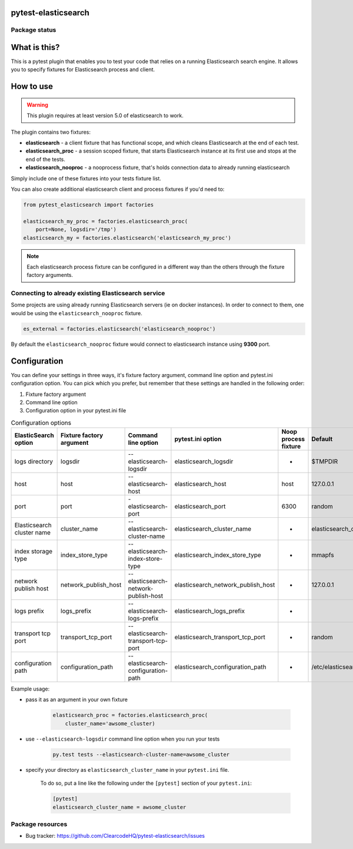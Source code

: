 .. image:: https://raw.githubusercontent.com/ClearcodeHQ/pytest-elasticsearch/master/logo.png
    :width: 100px
    :height: 100px
    
pytest-elasticsearch
====================

.. image:: https://img.shields.io/pypi/v/pytest-elasticsearch.svg
    :target: https://pypi.python.org/pypi/pytest-elasticsearch/
    :alt: Latest PyPI version

.. image:: https://img.shields.io/pypi/wheel/pytest-elasticsearch.svg
    :target: https://pypi.python.org/pypi/pytest-elasticsearch/
    :alt: Wheel Status

.. image:: https://img.shields.io/pypi/pyversions/pytest-elasticsearch.svg
    :target: https://pypi.python.org/pypi/pytest-elasticsearch/
    :alt: Supported Python Versions

.. image:: https://img.shields.io/pypi/l/pytest-elasticsearch.svg
    :target: https://pypi.python.org/pypi/pytest-elasticsearch/
    :alt: License

Package status
--------------

.. image:: https://travis-ci.org/ClearcodeHQ/pytest-elasticsearch.svg?branch=v2.0.1
    :target: https://travis-ci.org/ClearcodeHQ/pytest-elasticsearch
    :alt: Tests

.. image:: https://coveralls.io/repos/ClearcodeHQ/pytest-elasticsearch/badge.png?branch=v2.0.1
    :target: https://coveralls.io/r/ClearcodeHQ/pytest-elasticsearch?branch=v2.0.1
    :alt: Coverage Status

What is this?
=============

This is a pytest plugin that enables you to test your code that relies on a running Elasticsearch search engine.
It allows you to specify fixtures for Elasticsearch process and client.

How to use
==========

.. warning::

    This plugin requires at least version 5.0 of elasticsearch to work.

The plugin contains two fixtures:

* **elasticsearch** - a client fixture that has functional scope, and which
  cleans Elasticsearch at the end of each test.
* **elasticsearch_proc** - a session scoped fixture, that starts Elasticsearch
  instance at its first use and stops at the end of the tests.
* **elasticsearch_nooproc** - a nooprocess fixture, that's holds connection data
  to already running elasticsearch

Simply include one of these fixtures into your tests fixture list.

You can also create additional elasticsearch client and process fixtures if you'd need to:


.. code-block:: python

    from pytest_elasticsearch import factories

    elasticsearch_my_proc = factories.elasticsearch_proc(
        port=None, logsdir='/tmp')
    elasticsearch_my = factories.elasticsearch('elasticsearch_my_proc')

.. note::

    Each elasticsearch process fixture can be configured in a different way than the others through the fixture factory arguments.


Connecting to already existing Elasticsearch service
----------------------------------------------------

Some projects are using already running Elasticsearch servers
(ie on docker instances). In order to connect to them, one would be using the
``elasticsearch_nooproc`` fixture.

.. code-block:: python

    es_external = factories.elasticsearch('elasticsearch_nooproc')

By default the  ``elasticsearch_nooproc`` fixture would connect to elasticsearch
instance using **9300** port.

Configuration
=============

You can define your settings in three ways, it's fixture factory argument, command line option and pytest.ini configuration option.
You can pick which you prefer, but remember that these settings are handled in the following order:

1. Fixture factory argument
2. Command line option
3. Configuration option in your pytest.ini file

.. list-table:: Configuration options
   :header-rows: 1

   * - ElasticSearch option
     - Fixture factory argument
     - Command line option
     - pytest.ini option
     - Noop process fixture
     - Default
   * - logs directory
     - logsdir
     - --elasticsearch-logsdir
     - elasticsearch_logsdir
     - -
     - $TMPDIR
   * - host
     - host
     - --elasticsearch-host
     - elasticsearch_host
     - host
     - 127.0.0.1
   * - port
     - port
     - -elasticsearch-port
     - elasticsearch_port
     - 6300
     - random
   * - Elasticsearch cluster name
     - cluster_name
     - --elasticsearch-cluster-name
     - elasticsearch_cluster_name
     - -
     - elasticsearch_cluster_<port>
   * - index storage type
     - index_store_type
     - --elasticsearch-index-store-type
     - elasticsearch_index_store_type
     - -
     - mmapfs
   * - network publish host
     - network_publish_host
     - --elasticsearch-network-publish-host
     - elasticsearch_network_publish_host
     - -
     - 127.0.0.1
   * - logs prefix
     - logs_prefix
     - --elasticsearch-logs-prefix
     - elasticsearch_logs_prefix
     - -
     -
   * - transport tcp port
     - transport_tcp_port
     - --elasticsearch-transport-tcp-port
     - elasticsearch_transport_tcp_port
     - -
     - random
   * - configuration path
     - configuration_path
     - --elasticsearch-configuration-path
     - elasticsearch_configuration_path
     - -
     - /etc/elasticsearch

Example usage:

* pass it as an argument in your own fixture

    .. code-block:: python

        elasticsearch_proc = factories.elasticsearch_proc(
            cluster_name='awsome_cluster)

* use ``--elasticsearch-logsdir`` command line option when you run your tests

    .. code-block::

        py.test tests --elasticsearch-cluster-name=awsome_cluster


* specify your directory as ``elasticsearch_cluster_name`` in your ``pytest.ini`` file.

    To do so, put a line like the following under the ``[pytest]`` section of your ``pytest.ini``:

    .. code-block:: ini

        [pytest]
        elasticsearch_cluster_name = awsome_cluster

Package resources
-----------------

* Bug tracker: https://github.com/ClearcodeHQ/pytest-elasticsearch/issues
